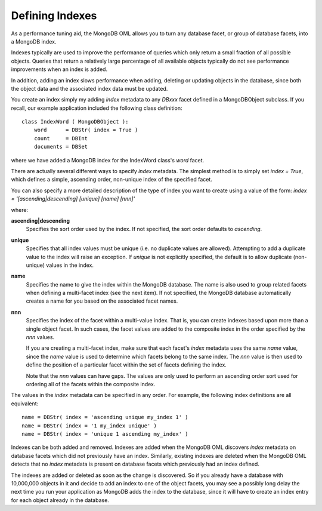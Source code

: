 .. _mongodb_indexes:

Defining Indexes
================

As a performance tuning aid, the MongoDB OML allows you to turn any database
facet, or group of database facets, into a MongoDB index. 

Indexes typically are used to improve the performance of queries which only
return a small fraction of all possible objects. Queries that return a
relatively large percentage of all available objects typically do not see
performance improvements when an index is added.

In addition, adding an index slows performance when adding, deleting or updating
objects in the database, since both the object data and the associated index
data must be updated.

You create an index simply my adding *index* metadata to any *DBxxx* facet
defined in a MongoDBObject subclass. If you recall, our example application
included the following class definition::
    
    class IndexWord ( MongoDBObject ):
        word      = DBStr( index = True )
        count     = DBInt
        documents = DBSet
    
where we have added a MongoDB index for the IndexWord class's *word* facet.

There are actually several different ways to specify *index* metadata. The 
simplest method is to simply set *index = True*, which defines a simple, 
ascending order, non-unique index of the specified facet.

You can also specify a more detailed description of the type of index you want
to create using a value of the form:
*index = '[ascending|descending] [unique] [name] [nnn]'*

where:

**ascending|descending**
    Specifies the sort order used by the index. If not specified, the sort order
    defaults to *ascending*.
    
**unique**
    Specifies that all index values must be unique (i.e. no duplicate values are
    allowed). Attempting to add a duplicate value to the index will raise an
    exception. If *unique* is not explicitly specified, the default is to allow 
    duplicate (non-unique) values in the index.

**name**
    Specifies the name to give the index within the MongoDB database. The name
    is also used to group related facets when defining a multi-facet index (see
    the next item). If not specified, the MongoDB database automatically creates
    a name for you based on the associated facet names.
    
**nnn**
    Specifies the index of the facet within a multi-value index. That is, you
    can create indexes based upon more than a single object facet. In such
    cases, the facet values are added to the composite index in the order
    specified by the *nnn* values.
    
    If you are creating a multi-facet index, make sure that each facet's *index*
    metadata uses the same *name* value, since the *name* value is used to
    determine which facets belong to the same index. The *nnn* value is then
    used to define the position of a particular facet within the set of facets
    defining the index.
    
    Note that the *nnn* values can have gaps. The values are only used to
    perform an ascending order sort used for ordering all of the facets within
    the composite index.
    
The values in the *index* metadata can be specified in any order. For example,
the following index definitions are all equivalent::
    
    name = DBStr( index = 'ascending unique my_index 1' )
    name = DBStr( index = '1 my_index unique' )
    name = DBStr( index = 'unique 1 ascending my_index' )
    
Indexes can be both added and removed. Indexes are added when the MongoDB OML
discovers *index* metadata on database facets which did not previously have an
index. Similarly, existing indexes are deleted when the MongoDB OML detects that
no *index* metadata is present on database facets which previously had an index
defined.

The indexes are added or deleted as soon as the change is discovered. So if you
already have a database with 10,000,000 objects in it and decide to add an index
to one of the object facets, you may see a possibly long delay the next time you
run your application as MongoDB adds the index to the database, since it will
have to create an index entry for each object already in the database.

